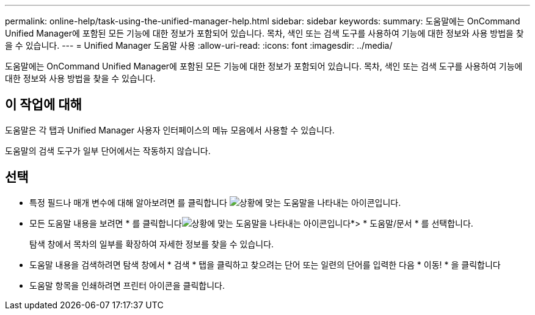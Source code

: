 ---
permalink: online-help/task-using-the-unified-manager-help.html 
sidebar: sidebar 
keywords:  
summary: 도움말에는 OnCommand Unified Manager에 포함된 모든 기능에 대한 정보가 포함되어 있습니다. 목차, 색인 또는 검색 도구를 사용하여 기능에 대한 정보와 사용 방법을 찾을 수 있습니다. 
---
= Unified Manager 도움말 사용
:allow-uri-read: 
:icons: font
:imagesdir: ../media/


[role="lead"]
도움말에는 OnCommand Unified Manager에 포함된 모든 기능에 대한 정보가 포함되어 있습니다. 목차, 색인 또는 검색 도구를 사용하여 기능에 대한 정보와 사용 방법을 찾을 수 있습니다.



== 이 작업에 대해

도움말은 각 탭과 Unified Manager 사용자 인터페이스의 메뉴 모음에서 사용할 수 있습니다.

도움말의 검색 도구가 일부 단어에서는 작동하지 않습니다.



== 선택

* 특정 필드나 매개 변수에 대해 알아보려면 를 클릭합니다 image:../media/helpicon-um60.gif["상황에 맞는 도움말을 나타내는 아이콘입니다"].
* 모든 도움말 내용을 보려면 * 를 클릭합니다image:../media/helpicon-um60.gif["상황에 맞는 도움말을 나타내는 아이콘입니다"]*> * 도움말/문서 * 를 선택합니다.
+
탐색 창에서 목차의 일부를 확장하여 자세한 정보를 찾을 수 있습니다.

* 도움말 내용을 검색하려면 탐색 창에서 * 검색 * 탭을 클릭하고 찾으려는 단어 또는 일련의 단어를 입력한 다음 * 이동! * 을 클릭합니다
* 도움말 항목을 인쇄하려면 프린터 아이콘을 클릭합니다.

